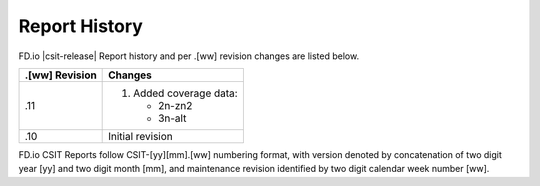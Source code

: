 Report History
==============

FD.io |csit-release| Report history and per .[ww] revision changes are listed
below.

+----------------+-------------------------------------------------------------+
| .[ww] Revision | Changes                                                     |
+================+=============================================================+
| .11            | 1. Added coverage data:                                     |
|                |                                                             |
|                |    - 2n-zn2                                                 |
|                |    - 3n-alt                                                 |
|                |                                                             |
+----------------+-------------------------------------------------------------+
| .10            | Initial revision                                            |
+----------------+-------------------------------------------------------------+

FD.io CSIT Reports follow CSIT-[yy][mm].[ww] numbering format, with version
denoted by concatenation of two digit year [yy] and two digit month [mm], and
maintenance revision identified by two digit calendar week number [ww].
